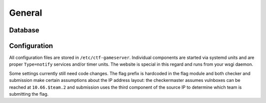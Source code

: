 General
-------

Database
========

Configuration
=============

All configuration files are stored in
``/etc/ctf-gameserver``. Individual components are started via systemd
units and are proper ``Type=notify`` services and/or timer units. The
website is special in this regard and runs from your wsgi daemon.

Some settings currently still need code changes. The flag prefix is
hardcoded in the flag module and both checker and submission make
certain assumptions about the IP address layout: the checkermaster
assumes vulnboxes can be reached at ``10.66.$team.2`` and submission
uses the third component of the source IP to determine which team is
submitting the flag.

